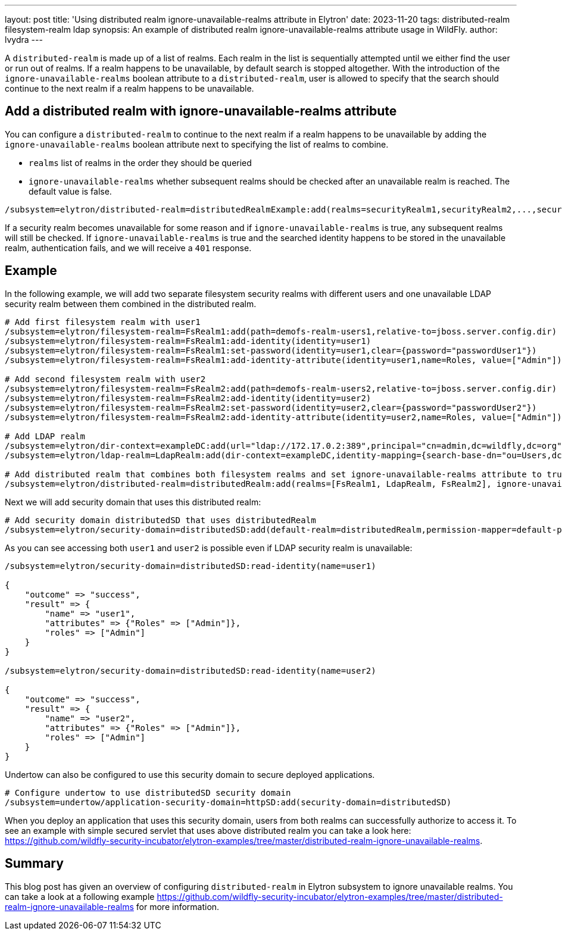 ---
layout: post
title: 'Using distributed realm ignore-unavailable-realms attribute in Elytron'
date: 2023-11-20
tags: distributed-realm filesystem-realm ldap
synopsis: An example of distributed realm ignore-unavailable-realms attribute usage in WildFly.
author: lvydra
---

A `distributed-realm` is made up of a list of realms. Each realm in the list is sequentially attempted until we either find the user or run out of realms. If a realm happens to be unavailable, by default search is stopped altogether. With the introduction of the `ignore-unavailable-realms` boolean attribute to a `distributed-realm`, user is allowed to specify that the search should continue to the next realm if a realm happens to be unavailable.

== Add a distributed realm with ignore-unavailable-realms attribute

You can configure a `distributed-realm` to continue to the next realm if a realm happens to be unavailable by adding the `ignore-unavailable-realms` boolean attribute next to specifying the list of realms to combine.

* `realms` list of realms in the order they should be queried
* `ignore-unavailable-realms` whether subsequent realms should be checked after an unavailable realm is reached. The default value is false.

```
/subsystem=elytron/distributed-realm=distributedRealmExample:add(realms=securityRealm1,securityRealm2,...,securityRealmN], ignore-unavailable-realms=true)
```

If a security realm becomes unavailable for some reason and if `ignore-unavailable-realms` is true, any subsequent realms will still be checked.
If `ignore-unavailable-realms` is true and the searched identity happens to be stored in the unavailable realm, authentication fails, and we will receive a `401` response.

== Example

In the following example, we will add two separate filesystem security realms with different users and one unavailable LDAP security realm between them combined in the distributed realm.

[source]
----
# Add first filesystem realm with user1
/subsystem=elytron/filesystem-realm=FsRealm1:add(path=demofs-realm-users1,relative-to=jboss.server.config.dir)
/subsystem=elytron/filesystem-realm=FsRealm1:add-identity(identity=user1)
/subsystem=elytron/filesystem-realm=FsRealm1:set-password(identity=user1,clear={password="passwordUser1"})
/subsystem=elytron/filesystem-realm=FsRealm1:add-identity-attribute(identity=user1,name=Roles, value=["Admin"])

# Add second filesystem realm with user2
/subsystem=elytron/filesystem-realm=FsRealm2:add(path=demofs-realm-users2,relative-to=jboss.server.config.dir)
/subsystem=elytron/filesystem-realm=FsRealm2:add-identity(identity=user2)
/subsystem=elytron/filesystem-realm=FsRealm2:set-password(identity=user2,clear={password="passwordUser2"})
/subsystem=elytron/filesystem-realm=FsRealm2:add-identity-attribute(identity=user2,name=Roles, value=["Admin"])

# Add LDAP realm
/subsystem=elytron/dir-context=exampleDC:add(url="ldap://172.17.0.2:389",principal="cn=admin,dc=wildfly,dc=org",credential-reference={clear-text="admin"})
/subsystem=elytron/ldap-realm=LdapRealm:add(dir-context=exampleDC,identity-mapping={search-base-dn="ou=Users,dc=wildfly,dc=org",rdn-identifier="uid",user-password-mapper={from="userPassword"},attribute-mapping=[{filter-base-dn="ou=Roles,dc=wildfly,dc=org",filter="(&(objectClass=groupOfNames)(member={1}))",from="cn",to="Roles"}]})

# Add distributed realm that combines both filesystem realms and set ignore-unavailable-realms attribute to true
/subsystem=elytron/distributed-realm=distributedRealm:add(realms=[FsRealm1, LdapRealm, FsRealm2], ignore-unavailable-realms=true)
----

Next we will add security domain that uses this distributed realm:

[source]
----
# Add security domain distributedSD that uses distributedRealm
/subsystem=elytron/security-domain=distributedSD:add(default-realm=distributedRealm,permission-mapper=default-permission-mapper,realms=[{realm=distributedRealm}])
----

As you can see accessing both `user1` and `user2` is possible even if LDAP security realm is unavailable:
[source]
----
/subsystem=elytron/security-domain=distributedSD:read-identity(name=user1)

{
    "outcome" => "success",
    "result" => {
        "name" => "user1",
        "attributes" => {"Roles" => ["Admin"]},
        "roles" => ["Admin"]
    }
}

/subsystem=elytron/security-domain=distributedSD:read-identity(name=user2)

{
    "outcome" => "success",
    "result" => {
        "name" => "user2",
        "attributes" => {"Roles" => ["Admin"]},
        "roles" => ["Admin"]
    }
}
----

Undertow can also be configured to use this security domain to secure deployed applications.


[source]
----
# Configure undertow to use distributedSD security domain
/subsystem=undertow/application-security-domain=httpSD:add(security-domain=distributedSD)
----

When you deploy an application that uses this security domain, users from both realms can successfully authorize to access it. To see an example with simple secured servlet that uses above distributed realm you can take a look here: https://github.com/wildfly-security-incubator/elytron-examples/tree/master/distributed-realm-ignore-unavailable-realms.

== Summary

This blog post has given an overview of configuring `distributed-realm` in Elytron subsystem to ignore unavailable realms.
You can take a look at a following example https://github.com/wildfly-security-incubator/elytron-examples/tree/master/distributed-realm-ignore-unavailable-realms for more information.